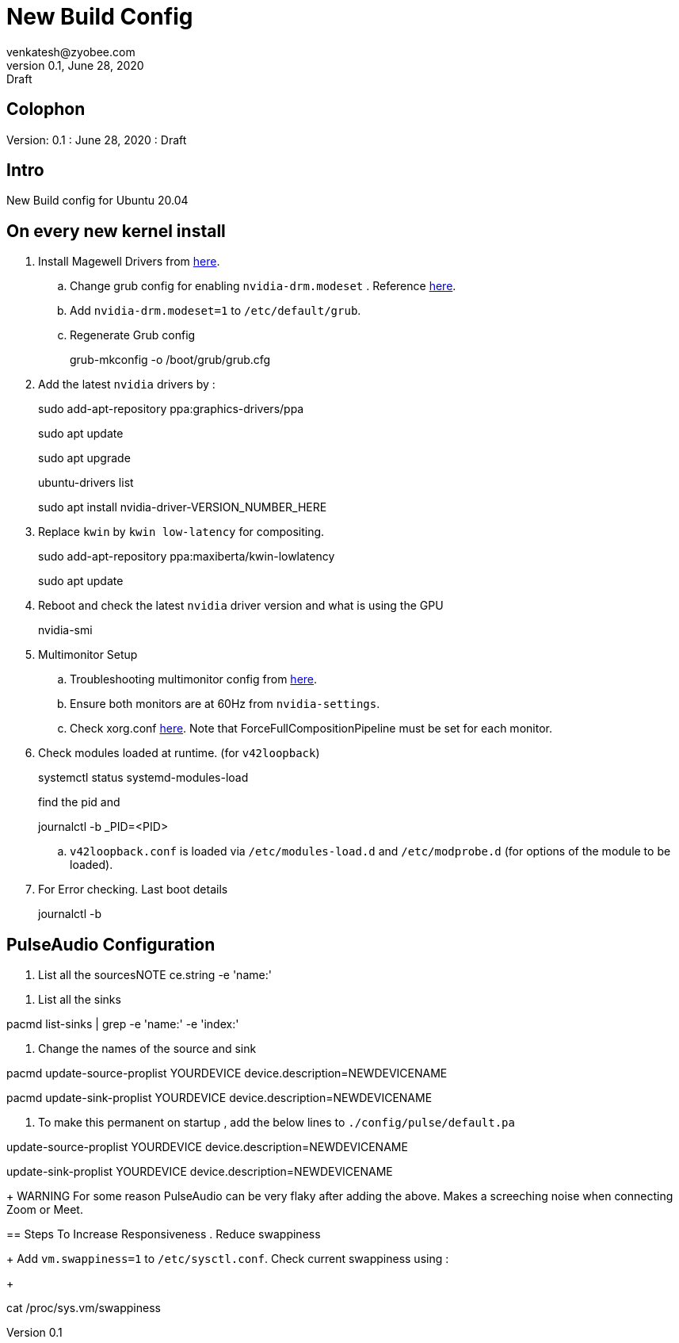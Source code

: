 = New Build Config
venkatesh@zyobee.com
v0.1, June 28, 2020: Draft
:doctype: book
:reproducible:
:source-highlighter: rouge
:listing-caption: Listing
:pdf-page-size: Letter
:page-layout: docs
:description: New Build Config for Ubuntu 20.04 with NVidia Drivers.
:imagesdir: ./images
:uri-config: https://github.com/asciidoctor/asciidoctor/blob/master/compat/asciidoc.conf
:uri-fontawesome: https://fontawesome.com/v4.7.0/
ifdef::env-github[]
:tip-caption: :bulb:
:note-caption: :information_source:
:important-caption: :heavy_exclamation_mark:
:caution-caption: :fire:
:warning-caption: :warning:
endif::[]
:toc:
:toc-placement!:

== Colophon
Version: {revnumber}
: {revdate}
: {revremark}

== Intro
New Build config for Ubuntu 20.04

== On every new kernel install
. Install Magewell Drivers from http://www.magewell.com/downloads/pro-capture#/driver/linux-x86[here].

.. Change grub config for enabling `nvidia-drm.modeset` . Reference https://wiki.archlinux.org/index.php/NVIDIA#DRM_kernel_mode_setting[here]. 
.. Add `nvidia-drm.modeset=1` to `/etc/default/grub`. 
.. Regenerate Grub config
+
[source, bash]
====
grub-mkconfig -o /boot/grub/grub.cfg
====

. Add the latest `nvidia` drivers by : 
+
[source, bash]
====
sudo add-apt-repository ppa:graphics-drivers/ppa

sudo apt update

sudo apt upgrade

ubuntu-drivers list

sudo apt install nvidia-driver-VERSION_NUMBER_HERE
====

. Replace `kwin` by `kwin low-latency` for compositing.
+
[source, bash]
====
sudo add-apt-repository ppa:maxiberta/kwin-lowlatency

sudo apt update
====

. Reboot and check the latest `nvidia` driver version and what is using the GPU
+
[source, bash]
====
nvidia-smi
====

. Multimonitor Setup
.. Troubleshooting multimonitor config from https://wiki.archlinux.org/index.php/NVIDIA/Troubleshooting#Multi-monitor[here].
.. Ensure both monitors are at 60Hz from `nvidia-settings`.
.. Check xorg.conf https://gist.github.com/vsellappa/f95f25b6a50f675d2c4d936e9e5012f5[here]. Note that ForceFullCompositionPipeline must be set for each monitor.

. Check modules loaded at runtime. (for `v42loopback`)
+
[source, bash]
====
systemctl status systemd-modules-load

find the pid and 

journalctl -b _PID=<PID>
====
.. `v42loopback.conf` is loaded via `/etc/modules-load.d` and `/etc/modprobe.d` (for options of the module to be loaded).

. For Error checking. Last boot details
+
[source, bash]
====
journalctl -b
====

== PulseAudio Configuration

. List all the sourcesNOTE
ce.string -e 'name:'
====

. List all the sinks
+
[source, bash]
====
pacmd list-sinks | grep -e 'name:' -e 'index:'
====

. Change the names of the source and sink
+
[source, bash]
====
pacmd update-source-proplist YOURDEVICE device.description=NEWDEVICENAME

pacmd update-sink-proplist YOURDEVICE device.description=NEWDEVICENAME
====

. To make this permanent on startup , add the below lines to `./config/pulse/default.pa`
+
[source, bash]
====
update-source-proplist YOURDEVICE device.description=NEWDEVICENAME

update-sink-proplist YOURDEVICE device.description=NEWDEVICENAME
====
+
WARNING For some reason PulseAudio can be very flaky after adding the above. Makes a screeching noise when connecting Zoom or Meet. 


== Steps To Increase Responsiveness
. Reduce swappiness
+
Add `vm.swappiness=1` to `/etc/sysctl.conf`. Check current swappiness using : 
+
[source, bash]
====
cat /proc/sys.vm/swappiness
====





